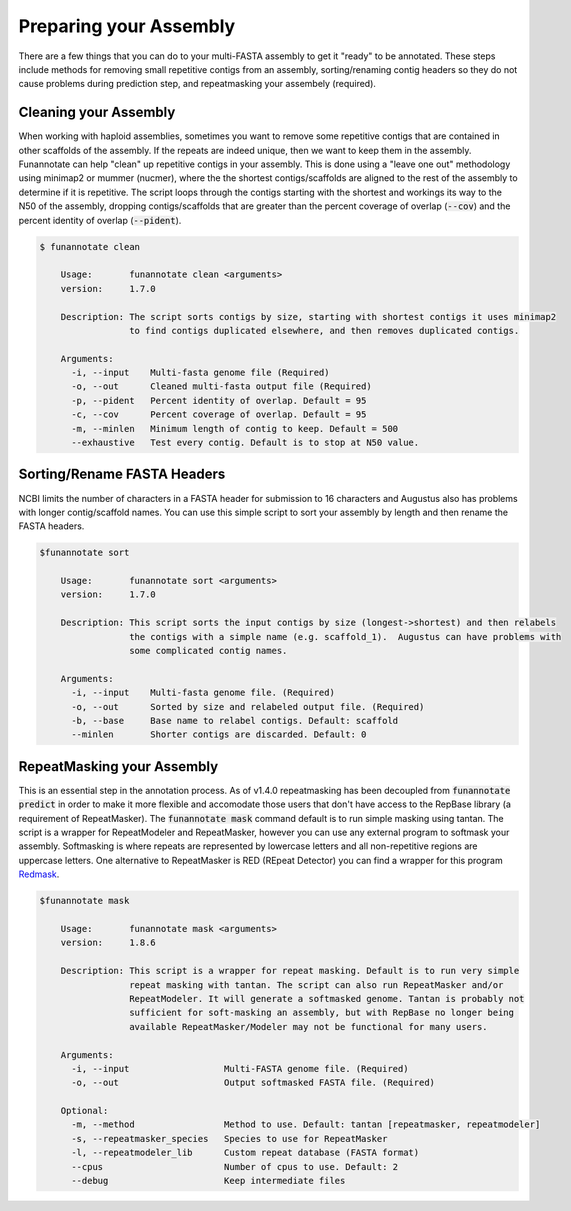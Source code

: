 
.. _prepare:

Preparing your Assembly
--------------------------------
There are a few things that you can do to your multi-FASTA assembly to get it "ready" to be annotated.  These steps include methods for removing small repetitive contigs from an assembly, sorting/renaming contig headers so they do not cause problems during prediction step, and repeatmasking your assembely (required).


Cleaning your Assembly
================================
When working with haploid assemblies, sometimes you want to remove some repetitive contigs that are contained in other scaffolds of the assembly. If the repeats are indeed unique, then we want to keep them in the assembly. Funannotate can help "clean" up repetitive contigs in your assembly.  This is done using a "leave one out" methodology using minimap2 or mummer (nucmer), where the the shortest contigs/scaffolds are aligned to the rest of the assembly to determine if it is repetitive. The script loops through the contigs starting with the shortest and workings its way to the N50 of the assembly, dropping contigs/scaffolds that are greater than the percent coverage of overlap (:code:`--cov`) and the percent identity of overlap (:code:`--pident`). 
 
.. code-block:: none

    $ funannotate clean

	Usage:       funannotate clean <arguments>
	version:     1.7.0

	Description: The script sorts contigs by size, starting with shortest contigs it uses minimap2
	             to find contigs duplicated elsewhere, and then removes duplicated contigs.
	
	Arguments:   
	  -i, --input    Multi-fasta genome file (Required)
	  -o, --out      Cleaned multi-fasta output file (Required)
	  -p, --pident   Percent identity of overlap. Default = 95
	  -c, --cov      Percent coverage of overlap. Default = 95
	  -m, --minlen   Minimum length of contig to keep. Default = 500
	  --exhaustive   Test every contig. Default is to stop at N50 value.


Sorting/Rename FASTA Headers    
================================
NCBI limits the number of characters in a FASTA header for submission to 16 characters and Augustus also has problems with longer contig/scaffold names. You can use this simple script to sort your assembly by length and then rename the FASTA headers.

.. code-block:: none

    $funannotate sort

	Usage:       funannotate sort <arguments>
	version:     1.7.0

	Description: This script sorts the input contigs by size (longest->shortest) and then relabels
	             the contigs with a simple name (e.g. scaffold_1).  Augustus can have problems with
		     some complicated contig names.
	
	Arguments:   
	  -i, --input    Multi-fasta genome file. (Required)
	  -o, --out      Sorted by size and relabeled output file. (Required)
	  -b, --base     Base name to relabel contigs. Default: scaffold
	  --minlen       Shorter contigs are discarded. Default: 0


.. _repeatmasking

RepeatMasking your Assembly
================================
This is an essential step in the annotation process. As of v1.4.0 repeatmasking has been decoupled from :code:`funannotate predict` in order to make it more flexible and accomodate those users that don't have access to the RepBase library (a requirement of RepeatMasker). The :code:`funannotate mask` command default is to run simple masking using tantan.  The script is a wrapper for RepeatModeler and RepeatMasker, however you can use any external program to softmask your assembly.  Softmasking is where repeats are represented by lowercase letters and all non-repetitive regions are uppercase letters. One alternative to RepeatMasker is RED (REpeat Detector) you can find a wrapper for this program `Redmask <https://github.com/nextgenusfs/redmask>`_.

.. code-block:: none
    
    $funannotate mask
    
	Usage:       funannotate mask <arguments>
	version:     1.8.6

	Description: This script is a wrapper for repeat masking. Default is to run very simple
		     repeat masking with tantan. The script can also run RepeatMasker and/or
		     RepeatModeler. It will generate a softmasked genome. Tantan is probably not
		     sufficient for soft-masking an assembly, but with RepBase no longer being
		     available RepeatMasker/Modeler may not be functional for many users.

	Arguments:
	  -i, --input                  Multi-FASTA genome file. (Required)
	  -o, --out                    Output softmasked FASTA file. (Required)

	Optional:
	  -m, --method                 Method to use. Default: tantan [repeatmasker, repeatmodeler]
	  -s, --repeatmasker_species   Species to use for RepeatMasker
	  -l, --repeatmodeler_lib      Custom repeat database (FASTA format)
	  --cpus                       Number of cpus to use. Default: 2
	  --debug                      Keep intermediate files

